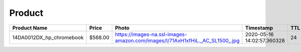 Product
--------
======================== ======= ============================================================================ ========================== === 
Product Name             Price   Photo                                                                        Timestamp                  TTL 
======================== ======= ============================================================================ ========================== === 
14DA0012DX_hp_chromebook $568.00 https://images-na.ssl-images-amazon.com/images/I/71AxH1xfHiL._AC_SL1500_.jpg 2020-05-16 14:02:57.360328 24  
======================== ======= ============================================================================ ========================== === 
